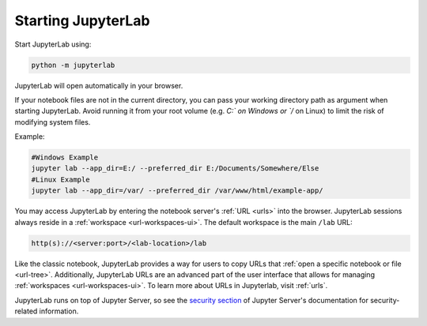.. Copyright (c) Jupyter Development Team.
.. Distributed under the terms of the Modified BSD License.

.. _starting:

Starting JupyterLab
===================

Start JupyterLab using:

.. code:: bash

    python -m jupyterlab

JupyterLab will open automatically in your browser.

If your notebook files are not in the current directory, you can pass your working directory path as argument when starting JupyterLab. Avoid running it from your root volume (e.g. `C:\` on Windows or `/` on Linux) to limit the risk of modifying system files.

Example:

.. code:: bash

    #Windows Example
    jupyter lab --app_dir=E:/ --preferred_dir E:/Documents/Somewhere/Else
    #Linux Example
    jupyter lab --app_dir=/var/ --preferred_dir /var/www/html/example-app/

You may access JupyterLab by entering the notebook server's :ref:`URL <urls>`
into the browser. JupyterLab sessions always reside in a
:ref:`workspace <url-workspaces-ui>`. The default workspace is the main ``/lab`` URL:

.. code-block:: none

  http(s)://<server:port>/<lab-location>/lab

Like the classic notebook,
JupyterLab provides a way for users to copy URLs that
:ref:`open a specific notebook or file <url-tree>`. Additionally,
JupyterLab URLs are an advanced part of the user interface that allows for
managing :ref:`workspaces <url-workspaces-ui>`. To learn more about URLs in
Jupyterlab, visit :ref:`urls`.

JupyterLab runs on top of Jupyter Server, so see the `security
section <https://jupyter-server.readthedocs.io/en/latest/operators/security.html>`__
of Jupyter Server's documentation for security-related information.
